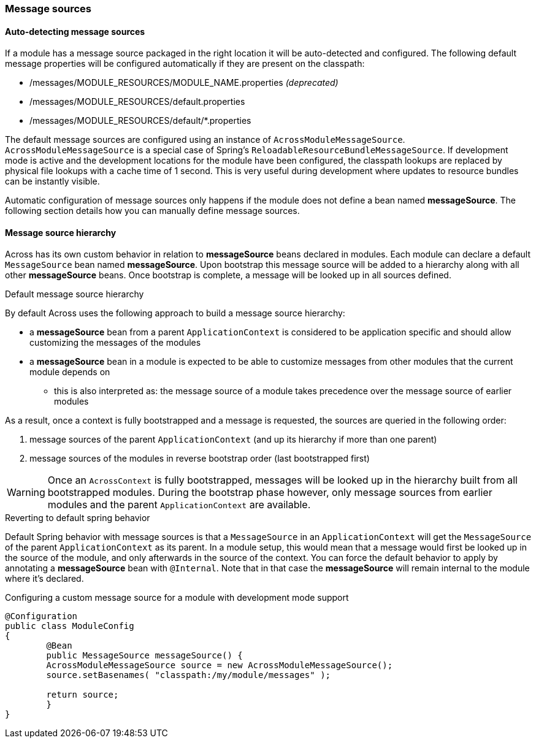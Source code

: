 === Message sources

[[auto-detecting-message-sources]]
==== Auto-detecting message sources
If a module has a message source packaged in the right location it will be auto-detected and configured.
The following default message properties will be configured automatically if they are present on the classpath:

* /messages/MODULE_RESOURCES/MODULE_NAME.properties _(deprecated)_
* /messages/MODULE_RESOURCES/default.properties
* /messages/MODULE_RESOURCES/default/*.properties

The default message sources are configured using an instance of `AcrossModuleMessageSource`.
`AcrossModuleMessageSource` is a special case of Spring's `ReloadableResourceBundleMessageSource`.
If development mode is active and the development locations for the module have been configured, the classpath lookups are replaced by physical file lookups with a cache time of 1 second.
This is very useful during development where updates to resource bundles can be instantly visible.

Automatic configuration of message sources only happens if the module does not define a bean named *messageSource*.
The following section details how you can manually define message sources.

==== Message source hierarchy
Across has its own custom behavior in relation to *messageSource* beans declared in modules.
Each module can declare a default `MessageSource` bean named *messageSource*.
Upon bootstrap this message source will be added to a hierarchy along with all other *messageSource* beans.
Once bootstrap is complete, a message will be looked up in all sources defined.

.Default message source hierarchy
By default Across uses the following approach to build a message source hierarchy:

* a *messageSource* bean from a parent `ApplicationContext` is considered to be application specific and should allow
customizing the messages of the modules
* a *messageSource* bean in a module is expected to be able to customize messages from other modules that the current
module depends on
** this is also interpreted as: the message source of a module takes precedence over the message source of earlier modules

As a result, once a context is fully bootstrapped and a message is requested, the sources are queried in the following order:

. message sources of the parent `ApplicationContext` (and up its hierarchy if more than one parent)
. message sources of the modules in reverse bootstrap order (last bootstrapped first)

WARNING: Once an `AcrossContext` is fully bootstrapped, messages will be looked up in the hierarchy built from all bootstrapped modules.
During the bootstrap phase however, only message sources from earlier modules and the parent `ApplicationContext` are available.

.Reverting to default spring behavior
Default Spring behavior with message sources is that a `MessageSource` in an `ApplicationContext` will get the `MessageSource` of the parent `ApplicationContext` as its parent.
In a module setup, this would mean that a message would first be looked up in the source of the module, and only afterwards in the source of the context.
You can force the default behavior to apply by annotating a *messageSource* bean with `@Internal`.
Note that in that case the *messageSource* will remain internal to the module where it's declared.

.Configuring a custom message source for a module with development mode support
[source,java,indent=0]
[subs="verbatim,quotes,attributes"]
----
@Configuration
public class ModuleConfig
{
	@Bean
	public MessageSource messageSource() {
        AcrossModuleMessageSource source = new AcrossModuleMessageSource();
        source.setBasenames( "classpath:/my/module/messages" );

        return source;
	}
}
----
